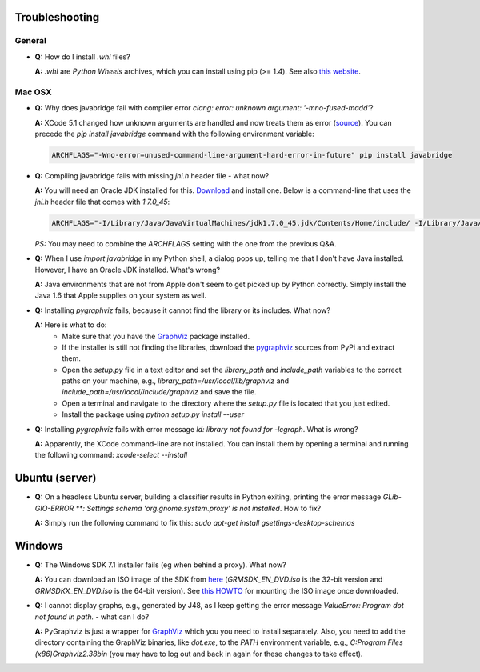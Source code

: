 Troubleshooting
===============

General
-------

* **Q:** How do I install `.whl` files?

  **A:** `.whl` are *Python Wheels* archives, which you can install using pip (>= 1.4). See also `this website <http://pythonwheels.com/>`_.


Mac OSX
-------

* **Q:** Why does javabridge fail with compiler error `clang: error: unknown argument: '-mno-fused-madd'`?

  **A:** XCode 5.1 changed how unknown arguments are handled and now treats them  as error (`source <http://bruteforce.gr/bypassing-clang-error-unknown-argument.html>`_). You can precede the `pip install javabridge` command with the following environment variable:

  .. code-block:: bash

     ARCHFLAGS="-Wno-error=unused-command-line-argument-hard-error-in-future" pip install javabridge

* **Q:** Compiling javabridge fails with missing `jni.h` header file - what now?

  **A:** You will need an Oracle JDK installed for this. `Download <http://www.oracle.com/technetwork/java/javase/downloads/>`_ and install one. Below is a command-line that uses the `jni.h` header file that comes with `1.7.0_45`:

  .. code-block:: bash

     ARCHFLAGS="-I/Library/Java/JavaVirtualMachines/jdk1.7.0_45.jdk/Contents/Home/include/ -I/Library/Java/JavaVirtualMachines/jdk1.7.0_45.jdk/Contents/Home/include/darwin" pip install --user javabridge

  *PS:* You may need to combine the `ARCHFLAGS` setting with the one from the previous Q&A.

* **Q:** When I use `import javabridge` in my Python shell, a
  dialog pops up, telling me that I don't have Java installed. However, I have
  an Oracle JDK installed. What's wrong?

  **A:** Java environments that are not from Apple don't seem to get picked up
  by Python correctly. Simply install the Java 1.6 that Apple supplies on your
  system as well.

* **Q:** Installing `pygraphviz` fails, because it cannot find the library or
  its includes. What now?

  **A:** Here is what to do:
    * Make sure that you have the `GraphViz <http://graphviz.org/Download_macos.php>`_ 
      package installed.

    * If the installer is still not finding the libraries, download the 
      `pygraphviz <https://pypi.python.org/pypi/pygraphviz>`_ sources from PyPi and 
      extract them.

    * Open the `setup.py` file in a text editor and set the `library_path` and
      `include_path` variables to the correct paths on your machine, e.g.,
      `library_path=/usr/local/lib/graphviz` and
      `include_path=/usr/local/include/graphviz` and save the file.

    * Open a terminal and navigate to the directory where the `setup.py` file
      is located that you just edited.

    * Install the package using `python setup.py install --user`


* **Q:** Installing `pygraphviz` fails with error message 
  `ld: library not found for -lcgraph`. What is wrong?

  **A:** Apparently, the XCode command-line are not installed. You can install
  them by opening a terminal and running the following command: 
  `xcode-select --install`


Ubuntu (server)
===============

* **Q:** On a headless Ubuntu server, building a classifier results in Python exiting, printing the error message `GLib-GIO-ERROR **: Settings schema 'org.gnome.system.proxy' is not installed`. How to fix?

  **A:** Simply run the following command to fix this:
  `sudo apt-get install gsettings-desktop-schemas`


Windows
=======

* **Q:** The Windows SDK 7.1 installer fails (eg when behind a proxy). What now?

  **A:** You can download an ISO image of the SDK from
  `here <http://www.microsoft.com/en-us/download/details.aspx?id=8442>`_
  (`GRMSDK_EN_DVD.iso` is the 32-bit version and `GRMSDKX_EN_DVD.iso` is the 64-bit version).
  See `this HOWTO <http://www.howtogeek.com/howto/windows-vista/mount-an-iso-image-in-windows-vista/>`_
  for mounting the ISO image once downloaded.

* **Q:** I cannot display graphs, e.g., generated by J48, as I keep getting the error message `ValueError: Program dot not found in path.` - what can I do?

  **A:** PyGraphviz is just a wrapper for `GraphViz <http://www.graphviz.org/>`_ which you
  you need to install separately. Also, you need to add the directory containing the GraphViz binaries, like `dot.exe`, to the `PATH` environment variable, e.g., `C:\Program Files (x86)\Graphviz2.38\bin` (you may have to log out and back in again for these changes to take effect).


